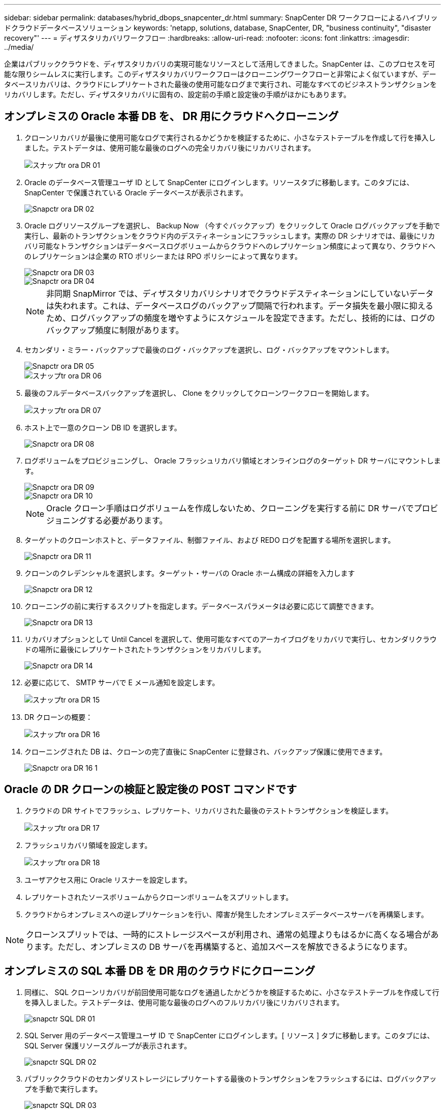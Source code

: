 ---
sidebar: sidebar 
permalink: databases/hybrid_dbops_snapcenter_dr.html 
summary: SnapCenter DR ワークフローによるハイブリッドクラウドデータベースソリューション 
keywords: 'netapp, solutions, database, SnapCenter, DR, "business continuity", "disaster recovery"' 
---
= ディザスタリカバリワークフロー
:hardbreaks:
:allow-uri-read: 
:nofooter: 
:icons: font
:linkattrs: 
:imagesdir: ../media/


[role="lead"]
企業はパブリッククラウドを、ディザスタリカバリの実現可能なリソースとして活用してきました。SnapCenter は、このプロセスを可能な限りシームレスに実行します。このディザスタリカバリワークフローはクローニングワークフローと非常によく似ていますが、データベースリカバリは、クラウドにレプリケートされた最後の使用可能なログまで実行され、可能なすべてのビジネストランザクションをリカバリします。ただし、ディザスタリカバリに固有の、設定前の手順と設定後の手順がほかにもあります。



== オンプレミスの Oracle 本番 DB を、 DR 用にクラウドへクローニング

. クローンリカバリが最後に使用可能なログで実行されるかどうかを検証するために、小さなテストテーブルを作成して行を挿入しました。テストデータは、使用可能な最後のログへの完全リカバリ後にリカバリされます。
+
image::snapctr_ora_dr_01.PNG[スナップtr ora DR 01]

. Oracle のデータベース管理ユーザ ID として SnapCenter にログインします。リソースタブに移動します。このタブには、 SnapCenter で保護されている Oracle データベースが表示されます。
+
image::snapctr_ora_dr_02.PNG[Snapctr ora DR 02]

. Oracle ログリソースグループを選択し、 Backup Now （今すぐバックアップ）をクリックして Oracle ログバックアップを手動で実行し、最新のトランザクションをクラウド内のデスティネーションにフラッシュします。実際の DR シナリオでは、最後にリカバリ可能なトランザクションはデータベースログボリュームからクラウドへのレプリケーション頻度によって異なり、クラウドへのレプリケーションは企業の RTO ポリシーまたは RPO ポリシーによって異なります。
+
image::snapctr_ora_dr_03.PNG[Snapctr ora DR 03]

+
image::snapctr_ora_dr_04.PNG[Snapctr ora DR 04]

+

NOTE: 非同期 SnapMirror では、ディザスタリカバリシナリオでクラウドデスティネーションにしていないデータは失われます。これは、データベースログのバックアップ間隔で行われます。データ損失を最小限に抑えるため、ログバックアップの頻度を増やすようにスケジュールを設定できます。ただし、技術的には、ログのバックアップ頻度に制限があります。

. セカンダリ・ミラー・バックアップで最後のログ・バックアップを選択し、ログ・バックアップをマウントします。
+
image::snapctr_ora_dr_05.PNG[Snapctr ora DR 05]

+
image::snapctr_ora_dr_06.PNG[スナップtr ora DR 06]

. 最後のフルデータベースバックアップを選択し、 Clone をクリックしてクローンワークフローを開始します。
+
image::snapctr_ora_dr_07.PNG[スナップtr ora DR 07]

. ホスト上で一意のクローン DB ID を選択します。
+
image::snapctr_ora_dr_08.PNG[Snapctr ora DR 08]

. ログボリュームをプロビジョニングし、 Oracle フラッシュリカバリ領域とオンラインログのターゲット DR サーバにマウントします。
+
image::snapctr_ora_dr_09.PNG[Snapctr ora DR 09]

+
image::snapctr_ora_dr_10.PNG[Snapctr ora DR 10]

+

NOTE: Oracle クローン手順はログボリュームを作成しないため、クローニングを実行する前に DR サーバでプロビジョニングする必要があります。

. ターゲットのクローンホストと、データファイル、制御ファイル、および REDO ログを配置する場所を選択します。
+
image::snapctr_ora_dr_11.PNG[Snapctr ora DR 11]

. クローンのクレデンシャルを選択します。ターゲット・サーバの Oracle ホーム構成の詳細を入力します
+
image::snapctr_ora_dr_12.PNG[Snapctr ora DR 12]

. クローニングの前に実行するスクリプトを指定します。データベースパラメータは必要に応じて調整できます。
+
image::snapctr_ora_dr_13.PNG[Snapctr ora DR 13]

. リカバリオプションとして Until Cancel を選択して、使用可能なすべてのアーカイブログをリカバリで実行し、セカンダリクラウドの場所に最後にレプリケートされたトランザクションをリカバリします。
+
image::snapctr_ora_dr_14.PNG[Snapctr ora DR 14]

. 必要に応じて、 SMTP サーバで E メール通知を設定します。
+
image::snapctr_ora_dr_15.PNG[スナップtr ora DR 15]

. DR クローンの概要：
+
image::snapctr_ora_dr_16.PNG[スナップtr ora DR 16]

. クローニングされた DB は、クローンの完了直後に SnapCenter に登録され、バックアップ保護に使用できます。
+
image::snapctr_ora_dr_16_1.PNG[Snapctr ora DR 16 1]





== Oracle の DR クローンの検証と設定後の POST コマンドです

. クラウドの DR サイトでフラッシュ、レプリケート、リカバリされた最後のテストトランザクションを検証します。
+
image::snapctr_ora_dr_17.PNG[スナップtr ora DR 17]

. フラッシュリカバリ領域を設定します。
+
image::snapctr_ora_dr_18.PNG[スナップtr ora DR 18]

. ユーザアクセス用に Oracle リスナーを設定します。
. レプリケートされたソースボリュームからクローンボリュームをスプリットします。
. クラウドからオンプレミスへの逆レプリケーションを行い、障害が発生したオンプレミスデータベースサーバを再構築します。



NOTE: クローンスプリットでは、一時的にストレージスペースが利用され、通常の処理よりもはるかに高くなる場合があります。ただし、オンプレミスの DB サーバを再構築すると、追加スペースを解放できるようになります。



== オンプレミスの SQL 本番 DB を DR 用のクラウドにクローニング

. 同様に、 SQL クローンリカバリが前回使用可能なログを通過したかどうかを検証するために、小さなテストテーブルを作成して行を挿入しました。テストデータは、使用可能な最後のログへのフルリカバリ後にリカバリされます。
+
image::snapctr_sql_dr_01.PNG[snapctr SQL DR 01]

. SQL Server 用のデータベース管理ユーザ ID で SnapCenter にログインします。[ リソース ] タブに移動します。このタブには、 SQL Server 保護リソースグループが表示されます。
+
image::snapctr_sql_dr_02.PNG[snapctr SQL DR 02]

. パブリッククラウドのセカンダリストレージにレプリケートする最後のトランザクションをフラッシュするには、ログバックアップを手動で実行します。
+
image::snapctr_sql_dr_03.PNG[snapctr SQL DR 03]

. クローンに対して最後に実行した SQL Server のフルバックアップを選択します。
+
image::snapctr_sql_dr_04.PNG[snapctr SQL DR 04]

. クローンサーバ、クローンインスタンス、クローン名、マウントオプションなどのクローン設定を行います。クローニングが実行されるセカンダリストレージの場所が自動的に入力されます。
+
image::snapctr_sql_dr_05.PNG[snapctr SQL DR 05]

. 適用するすべてのログバックアップを選択します。
+
image::snapctr_sql_dr_06.PNG[snapctr SQL DR 06]

. クローニングの前後に実行するオプションのスクリプトを指定します。
+
image::snapctr_sql_dr_07.PNG[snapctr SQL DR 07]

. E メール通知が必要な場合は、 SMTP サーバを指定します。
+
image::snapctr_sql_dr_08.PNG[snapctr SQL DR 08]

. DR クローンの概要：クローニングされたデータベースはただちに SnapCenter に登録され、バックアップ保護に使用できます。
+
image::snapctr_sql_dr_09.PNG[snapctr SQL DR 09]

+
image::snapctr_sql_dr_10.PNG[snapctr SQL DR 10]





== DR による SQL のクローン検証後の構成

. クローニングジョブのステータスを監視する。
+
image::snapctr_sql_dr_11.PNG[snapctr SQL DR 11]

. すべてのログファイルクローンとリカバリで、最後のトランザクションがレプリケートされてリカバリされたことを確認します。
+
image::snapctr_sql_dr_12.PNG[snapctr SQL DR 12]

. DR サーバで、 SQL Server ログバックアップ用の新しい SnapCenter ログディレクトリを設定します。
. レプリケートされたソースボリュームからクローンボリュームをスプリットします。
. クラウドからオンプレミスへの逆レプリケーションを行い、障害が発生したオンプレミスデータベースサーバを再構築します。




== サポートが必要な場所

この解決策やユースケースに関するサポートが必要な場合は、にご参加ください link:https://netapppub.slack.com/archives/C021R4WC0LC["ネットアップの解決策自動化コミュニティでは、余裕期間のチャネルがサポートさ"] また、ソリューション自動化チャネルを検索して、質問や問い合わせを投稿しましょう。
